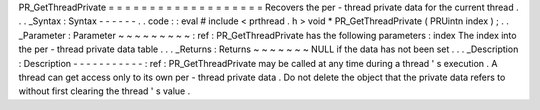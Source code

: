 PR_GetThreadPrivate
=
=
=
=
=
=
=
=
=
=
=
=
=
=
=
=
=
=
=
Recovers
the
per
-
thread
private
data
for
the
current
thread
.
.
.
_Syntax
:
Syntax
-
-
-
-
-
-
.
.
code
:
:
eval
#
include
<
prthread
.
h
>
void
*
PR_GetThreadPrivate
(
PRUintn
index
)
;
.
.
_Parameter
:
Parameter
~
~
~
~
~
~
~
~
~
:
ref
:
PR_GetThreadPrivate
has
the
following
parameters
:
index
The
index
into
the
per
-
thread
private
data
table
.
.
.
_Returns
:
Returns
~
~
~
~
~
~
~
NULL
if
the
data
has
not
been
set
.
.
.
_Description
:
Description
-
-
-
-
-
-
-
-
-
-
-
:
ref
:
PR_GetThreadPrivate
may
be
called
at
any
time
during
a
thread
'
s
execution
.
A
thread
can
get
access
only
to
its
own
per
-
thread
private
data
.
Do
not
delete
the
object
that
the
private
data
refers
to
without
first
clearing
the
thread
'
s
value
.
